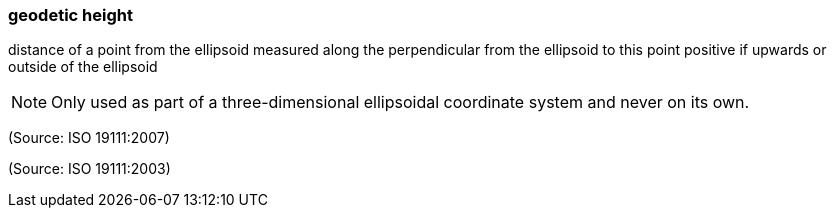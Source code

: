 === geodetic height

distance of a point from the ellipsoid measured along the perpendicular from the ellipsoid to this point positive if upwards or outside of the ellipsoid

NOTE: Only used as part of a three-dimensional ellipsoidal coordinate system and never on its own.

(Source: ISO 19111:2007)

(Source: ISO 19111:2003)

